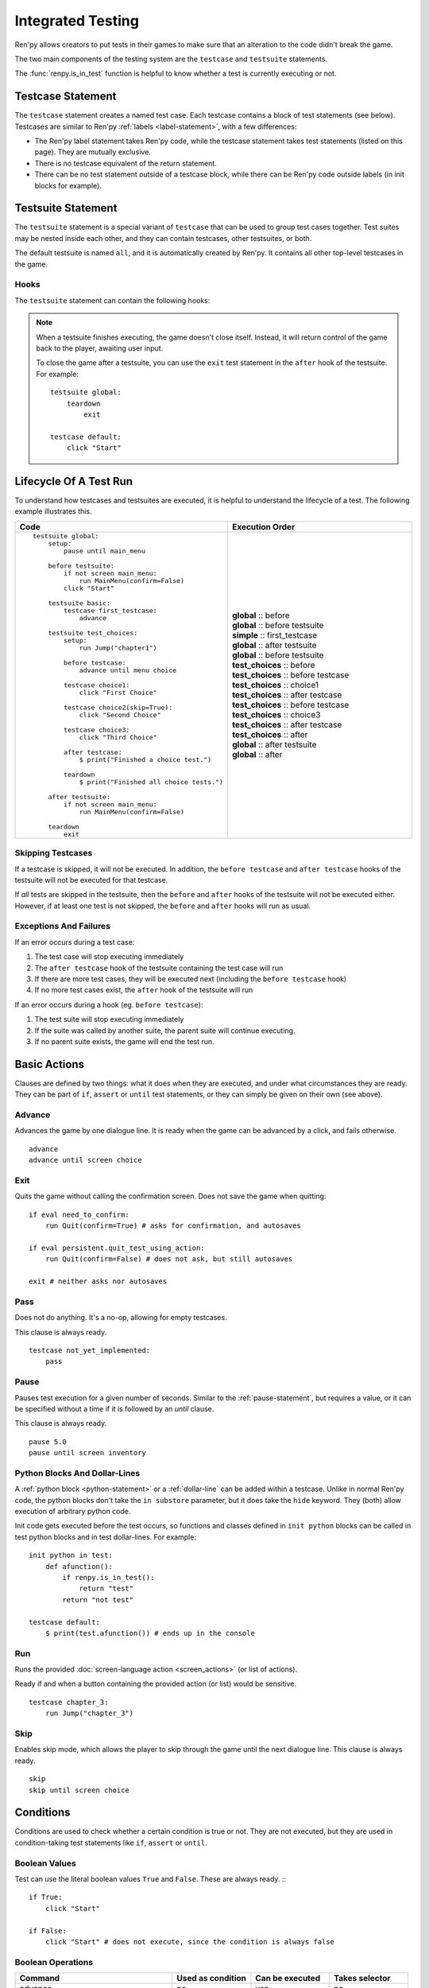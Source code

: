 ==================
Integrated Testing
==================

Ren'py allows creators to put tests in their games to make sure that an
alteration to the code didn't break the game.

The two main components of the testing system are the ``testcase`` and
``testsuite`` statements.

The :func:`renpy.is_in_test` function is helpful to know whether a test is currently
executing or not.


Testcase Statement
==================

The ``testcase`` statement creates a named test case. Each testcase contains a
block of test statements (see below). Testcases are similar to Ren'py
:ref:`labels <label-statement>`, with a few differences:

- The Ren'py label statement takes Ren'py code, while the testcase statement
  takes test statements (listed on this page). They are mutually exclusive.
- There is no testcase equivalent of the return statement.
- There can be no test statement outside of a testcase block, while there can be
  Ren'py code outside labels (in init blocks for example).

.. var:: skip = False

    Whether or not to skip the testcase. See :ref:`skipping-testcases`
    for more information.

Testsuite Statement
===================

The ``testsuite`` statement is a special variant of ``testcase`` that can be
used to group test cases together. Test suites may be nested inside each other,
and they can contain testcases, other testsuites, or both.

The default testsuite is named ``all``, and it is automatically created
by Ren'py. It contains all other top-level testcases in the game.

Hooks
-----
The ``testsuite`` statement can contain the following hooks:

.. describe:: before

    A block of test statements that is executed once, before the first
    testcase in the suite.

.. describe:: before_each

    A block of test statements that is executed repeatedly, before each testcase
    in the suite is run.

.. describe:: after_each

    A block of test statements that is executed repeatedly, after each testcase
    in the suite is run. The is run even if the testcase fails or raises an
    exception.

.. describe:: after

    A block of test statements that is executed once, after all the testcases
    in the suite are run. This is run even if the testcases fail or raise an
    exception.

.. note::

    When a testsuite finishes executing, the game doesn't close itself.
    Instead, it will return control of the game back to the player,
    awaiting user input.

    To close the game after a testsuite, you can use the ``exit`` test
    statement in the ``after`` hook of the testsuite. For example::

        testsuite global:
            teardown
                exit

        testcase default:
            click "Start"

Lifecycle Of A Test Run
=======================

To understand how testcases and testsuites are executed, it is helpful to
understand the lifecycle of a test. The following example illustrates this.

.. csv-table::
   :header: "Code", "Execution Order"
   :widths: 50, 50

   "::

        testsuite global:
            setup:
                pause until main_menu

            before testsuite:
                if not screen main_menu:
                    run MainMenu(confirm=False)
                click ""Start""

            testsuite basic:
                testcase first_testcase:
                    advance

            testsuite test_choices:
                setup:
                    run Jump(""chapter1"")

                before testcase:
                    advance until menu choice

                testcase choice1:
                    click ""First Choice""

                testcase choice2(skip=True):
                    click ""Second Choice""

                testcase choice3:
                    click ""Third Choice""

                after testcase:
                    $ print(""Finished a choice test."")

                teardown
                    $ print(""Finished all choice tests."")

            after testsuite:
                if not screen main_menu:
                    run MainMenu(confirm=False)

            teardown
                exit

    ",".. container :: execution-block

            .. container :: execution-entry

                **global** :: before

            .. container :: execution-block2

                .. container :: execution-entry

                    **global** :: before testsuite

                .. container :: execution-block2

                    .. container :: execution-entry3

                        **simple** :: first_testcase

                .. container :: execution-entry

                    **global** :: after testsuite

            .. container :: execution-block2

                .. container :: execution-entry

                    **global** :: before testsuite

                .. container :: execution-entry2

                    **test_choices** :: before

                .. container :: execution-block2

                    .. container :: execution-entry2

                        **test_choices** :: before testcase

                    .. container :: execution-entry3

                        **test_choices** :: choice1

                    .. container :: execution-entry2

                        **test_choices** :: after testcase

                .. container :: execution-block2

                    .. container :: execution-entry2

                        **test_choices** :: before testcase

                    .. container :: execution-entry3

                        **test_choices** :: choice3

                    .. container :: execution-entry2

                        **test_choices** :: after testcase

                .. container :: execution-entry2

                    **test_choices** :: after

                .. container :: execution-entry

                    **global** :: after testsuite

            .. container :: execution-entry

                **global** :: after
    "

.. _skipping-testcases:

Skipping Testcases
------------------
If a testcase is skipped, it will not be executed. In addition, the
``before testcase`` and ``after testcase`` hooks of the testsuite will not be executed
for that testcase.

If *all* tests are skipped in the testsuite, then the ``before`` and
``after`` hooks of the testsuite will not be executed either. However, if
at least one test is not skipped, the ``before`` and ``after`` hooks will
run as usual.

Exceptions And Failures
-----------------------
If an error occurs during a test case:

1. The test case will stop executing immediately
2. The ``after testcase`` hook of the testsuite containing the test case will run
3. If there are more test cases, they will be executed next (including the
   ``before testcase`` hook)
4. If no more test cases exist, the ``after`` hook of the testsuite will run

If an error occurs during a hook (eg. ``before testcase``):

1. The test suite will stop executing immediately
2. If the suite was called by another suite, the parent suite will continue
   executing.
3. If no parent suite exists, the game will end the test run.


.. _test-clauses:

Basic Actions
=============

Clauses are defined by two things: what it does when they are executed, and
under what circumstances they are ready. They can be part of ``if``, ``assert``
or ``until`` test statements, or they can simply be given on their own (see
above).

.. for each one, say what makes it ready

Advance
--------------

Advances the game by one dialogue line. It is ready when the game can be
advanced by a click, and fails otherwise. ::

    advance
    advance until screen choice

Exit
--------------

.. TODO: Check if this is true

Quits the game without calling the confirmation screen.
Does not save the game when quitting::

    if eval need_to_confirm:
        run Quit(confirm=True) # asks for confirmation, and autosaves

    if eval persistent.quit_test_using_action:
        run Quit(confirm=False) # does not ask, but still autosaves

    exit # neither asks nor autosaves


Pass
--------------

Does not do anything. It's a no-op, allowing for empty testcases.

This clause is always ready. ::

    testcase not_yet_implemented:
        pass


Pause
---------------

Pauses test execution for a given number of seconds. Similar to the
:ref:`pause-statement`, but requires a value, or it can be specified without
a time if it is followed by an `until` clause.

This clause is always ready. ::

    pause 5.0
    pause until screen inventory


Python Blocks And Dollar-Lines
------------------------------

A :ref:`python block <python-statement>` or a :ref:`dollar-line` can be added
within a testcase. Unlike in normal Ren'py code, the python blocks don't take
the ``in substore`` parameter, but it does take the ``hide`` keyword. They
(both) allow execution of arbitrary python code.

Init code gets executed before the test occurs, so functions and classes defined
in ``init python`` blocks can be called in test python blocks and in test
dollar-lines. For example::

    init python in test:
        def afunction():
            if renpy.is_in_test():
                return "test"
            return "not test"

    testcase default:
        $ print(test.afunction()) # ends up in the console


Run
-------------

Runs the provided :doc:`screen-language action <screen_actions>` (or list of
actions).

Ready if and when a button containing the provided action (or list) would be
sensitive. ::

    testcase chapter_3:
        run Jump("chapter_3")


Skip
---------------

.. Update once the until condition is implemented

Enables skip mode, which allows the player to skip through the game
until the next dialogue line. This clause is always ready. ::

    skip
    skip until screen choice


.. _test-conditions:

Conditions
===================

Conditions are used to check whether a certain condition is true or not.
They are not executed, but they are used in condition-taking test statements
like ``if``, ``assert`` or ``until``.


Boolean Values
------------------

Test can use the literal boolean values ``True`` and ``False``.
These are always ready. :: ::

    if True:
        click "Start"

    if False:
        click "Start" # does not execute, since the condition is always false



Boolean Operations
------------------

.. csv-table::
   :header: "Command", "Used as condition", "Can be executed", "Takes selector"
   :widths: 40, 20, 20, 20

    "advance", "no", "yes", "no"
    "exit", "no", "yes", "no"
    "pass", "no", "yes", "no"
    "run", "no", "yes", "no"
    "skip", "no", "yes", "no"

    "not", "yes", "no", "yes"
    "and", "yes", "no", "yes"
    "or", "yes", "no", "yes"
    "eval", "yes", "no", "yes"
    "True", "yes", "no", "no"
    "False", "yes", "no", "no"
    "label", "yes", "no", "no"
    "screen", "yes", "no", "no"
    "id", "yes", "no", "no"
    "pattern", "yes", "no", "no"

    "if", "no", "no", "yes"
    "elif", "no", "no", "yes"
    "assert", "no", "no", "yes"
    "until", "no", "no", "yes"
    "repeat", "no", "no", "yes"

    "click", "no", "yes", "yes"
    "move", "no", "yes", "yes"
    "scroll", "no", "yes", "yes"
    "drag", "no", "yes", "yes"
    "keysym", "no", "yes", "yes"
    "type", "no", "yes", "yes"

Test clauses support the ``not``, ``and`` and ``or`` operators.
That expression may or may not be enclosed in parentheses.

The readiness of a boolean clause expression is the computation of the readiness
of the clauses it contains:

- ``(not a)`` is ready if and when ``a`` is not ready
- ``(a and b)`` is ready when both ``a`` and ``b`` are ready
- ``(a or b)`` is ready when either ``a`` or ``b`` is ready.

.. _test-eval-clause:

Eval
-----------

This clause is ready if and when the provided expression evaluates to a true
value, in a boolean context.

This clause exists only to be used inside condition-taking test
statements like ``assert``, ``if`` or ``until``. ::

    assert eval (renpy.is_in_test() and ("Ren'py" in renpy.version_string))

.. note::

    Differences between a dollar-line and the eval clause :

    - Eval cannot be used on a line by itself, it must be used inside a
      statement like ``if`` or ``until``, while dollar-lines must be on
      their own line.
    - A dollar-line executes any python statement, which does not necessarily
      have a value - for example ``$ import math`` - while the eval clause
      requires a return value.


..

Label
---------------

The label clause is ready if and when the provided label has been passed between
the current test statement and the one just before.

Considering the following example::

    run Jump("chapter_1")
    assert label chapter_1 # works
    assert label chapter_1 # fails

The first ``assert`` statement works because the label ``chapter_1`` has been
reached by the ``run Jump("chapter_1")`` statement. The second ``assert``
statement fails because the label ``chapter_1`` has not been reached again
since the first ``assert`` statement.

That also means the following example will not work::

    run Jump("chapter_1")
    advance repeat 3
    assert label chapter_1 # fails

It fails because no renpy label will have been reached between the
``advance`` statement and the ``assert`` statement.

.. warning::

    This clause should not be confused with the Ren'py native
    :ref:`label <label-statement>` statement it refers to, or with the unrelated
    :ref:`label element <sl-label>` used in screens.



Selector Statements
===================

Selector statements are used to check if a certain element is on the screen,
and to use that element for further actions.

Selectors are a special kind of condition.

Displayable Selector
--------------------

Check if a screen or element with given id is currently displayed.

It takes one parameter, the name of the screen. It takes the following properties:

.. TODO: Which ones need quotes, which ones don't?

.. describe:: screen

    The name of the screen to check.

.. describe:: id

    The id of the element to check.

.. describe:: layer

    The layer on which the screen is displayed. If not given, the layer is
    automatically determined by the screen name.

::

    if screen main_menu:
        click "Start"

    advance until screen choice

    click "Close" until not id "close_button"



.. _test-text-selector:

Text Selector
-------------

The ``text`` selector takes a string (except in the case of the string
expression clause, where it is the string itself) which resolves to a target
found on the screen, based on the shortest match among the alt text of focusable
screen elements (typically, buttons). The search is case-insensitive.

If no text is given, the virtual test mouse is positioned to the last
previous location where a click happened, or to the specified position, if any.
If that position lies on a focusable element, a random position in the screen
which does not overlap a focusable element is chosen instead.

If text is given, the mouse is positioned to the last previous location
where a click happened, or to the specified position, if any. If that position
does not lie inside the targeted element, a random position within it is chosen
instead. To that end, things like :propref:`focus_mask` are taken into account.

If text is given and if it does not resolve to a target at the time when
the clause using it executes, an exception is raised (terminating the test). To
test whether a given text resolves to a target at a given time, the readiness
condition of a string expression clause can be evaluated inside an if statement::

    if "ask her right": # if there is a focusable element containing that text on screen
        # add a clause using that text




Selector-Driven Actions
=======================

Action statements are used to perform actions in the game, such as clicking
buttons, pressing buttons, or scrolling menus.

Click
---------------

Executes a simulated click on the screen. It takes the following optional
properties:

- ``button`` specifies which button of the simulated mouse is to be clicked
  with. It takes an integer and defaults to 1. 1 is a left-click, 2 is a
  right-click, 3 is a middle-click, 4 and 5 are additional buttons found on
  some mouses. Normally only 1 and 2 trigger any response from Ren'py.
- ``pos`` specifies where to click, as a pair of x/y coordinates. Coordinates
  are taken relative to the screen. Floats between 0.0 and 1.0 are supported as
  a fraction of the screen size in either dimension. ``absolute`` and other
  means of expressing positions are not supported, since you can't move the
  mouse to a subpixel-precise position.

.. ``always`` is not documented because useless in the case of the click clause by itself

Click behaves like a :ref:`pattern <test-text-selector>`\ -taking clause which would
not be given a pattern: if no ``pos`` is provided, it will look for a neutral
place where a click would not occur on a focusable element.

.. give example for both

This clause is always ready.

Drag
--------------

..
    simulate the mouse dragging something from one place to another
    by maintaining click blabla
    takes an iterable of points to follow as an itinerary
    each point must be given as a pair of x/y coordinates, or None
    each occurrence of None will be replaced with a coordinate within the focused area of the screen
    (the position of the virtual test mouse if already inside it, or a random position within if not)
    needs to be given at least two points
    ready if the thing it has been told to type in is found, or if no target has been given
    show example of ((None, 10), (None, 100)) being an only-vertical movement downwards


Keysym
--------------

A keysym is a string that represents a key on the keyboard. It can be used
to simulate a key press in the game. The keysym can be a single key, such
TODO

Move
--------------

..
    `move (position) [pattern (string)]`
    moves the virtual test mouse to the provided position, within the area targeted by the pattern
    or, if none is given, within the whole screen

..
    It is ready if a pattern is not provided,
    or if one is provided and a suitable target is found on the screen.
    For the clauses taking the ``always`` property, that property overrides the readiness of the clause.


Scroll
----------------

..
    takes a string giving it a pattern
    ready when the target (pattern) is found
    If the target is a bar, scrolls it down a page. If already at the bottom, returns it to the top.

Type
--------------

.. simulate a key-pressing or the typing of text

..
    It is ready if a pattern is not provided,
    or if one is provided and a suitable target is found on the screen.
    For the clauses taking the ``always`` property, that property overrides the readiness of the clause.

..
    warning disambiguation this has nothing to do with the python builtin




Control Statements
==================

These statements control the flow of the test execution.

Assert
----------------

This statement takes a :ref:`clause <test-clauses>` and raises a
RenpyTestAssertionError if the clause is not ready at the time when
the assert statement executes. ::

    assert screen main_menu
    assert eval some_function(args)

.. seealso::

    - `Python asserts <https://docs.python.org/reference/simple_stmts.html#the-assert-statement>`__
    - `Boolean evaluation <https://docs.python.org/library/stdtypes.html#truth-value-testing>`__



If
------------

This statement, like a python ``if`` statement, takes a block.

Unlike the Ren'py or python versions however, it only takes a
:ref:`test clause <test-clauses>`, instead of a general python expression.
The provided clause being ready is the actual condition for the block to execute
or not.

Example::

    if label "chapter_five":
        exit

A normal python/renpy ``if`` can be replicated using the :ref:`test-eval-clause`. ::

    if eval (persistent.should_advance and i_should_advance["now"]):
        advance

The ``elif`` and ``else`` statements can be used to add
additional conditions to the ``if`` statement. ::

    if eval persistent.should_advance:
        advance
    elif eval i_should_advance["now"]:
        advance
    else:
        click "Start"


Repeat
----------------

Repeats a statement for a given number of times. It consists a
:ref:`clause <test-clauses>` and a number of repetitions,
separated by the word ``repeat``. ::

    click "+" repeat 3
    keysym "K_BACKSPACE" repeat 10
    advance repeat 3



Until
---------------

Repeats a statement until a condition is met. It consists of a
:ref:`clause <test-clauses>` and a condition,
separated by the word ``until``.

If and when the clause on the right is ready, control is
passed to the next statement. Otherwise, the left clause is executed until the
right clause is ready.

This is basically an inline while loop. ::

    advance until screen choice
    "ask her right away"
    advance until "It's an interactive book."

